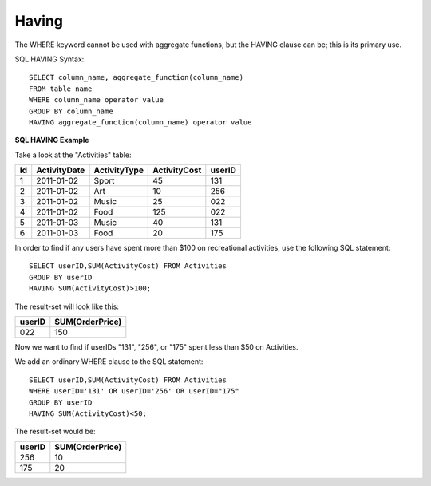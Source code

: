 Having
======

The WHERE keyword cannot be used with aggregate functions, but the HAVING clause can be; this is its primary use.

SQL HAVING Syntax: ::

	SELECT column_name, aggregate_function(column_name)
	FROM table_name
	WHERE column_name operator value
	GROUP BY column_name
	HAVING aggregate_function(column_name) operator value

**SQL HAVING Example**

Take a look at the "Activities" table:

+---------+--------------+--------------+-------------+----------+
|Id       |ActivityDate  |ActivityType  |ActivityCost | userID   |
+=========+==============+==============+=============+==========+
| 1       |2011-01-02    | Sport        |45           |131       |
+---------+--------------+--------------+-------------+----------+
| 2       |2011-01-02    | Art          |10           |256       |
+---------+--------------+--------------+-------------+----------+
| 3       |2011-01-02    | Music        |25           |022       |
+---------+--------------+--------------+-------------+----------+
| 4       |2011-01-02    | Food         |125          |022       |
+---------+--------------+--------------+-------------+----------+
| 5       |2011-01-03    | Music        |40           |131       |
+---------+--------------+--------------+-------------+----------+
| 6       |2011-01-03    | Food         |20           |175       |
+---------+--------------+--------------+-------------+----------+

In order to find if any users have spent more than $100 on recreational activities, use the following SQL statement: ::

	SELECT userID,SUM(ActivityCost) FROM Activities
	GROUP BY userID
	HAVING SUM(ActivityCost)>100;

The result-set will look like this:

======    ===============
userID    SUM(OrderPrice)
======    ===============
022       150
======    ===============

Now we want to find if userIDs "131", "256", or "175" spent less than $50 on Activities.

We add an ordinary WHERE clause to the SQL statement: ::

	SELECT userID,SUM(ActivityCost) FROM Activities
	WHERE userID='131' OR userID='256' OR userID="175"
	GROUP BY userID
	HAVING SUM(ActivityCost)<50;

The result-set would be:

======    ===============
userID    SUM(OrderPrice)
======    ===============
256       10
175       20
======    ===============
